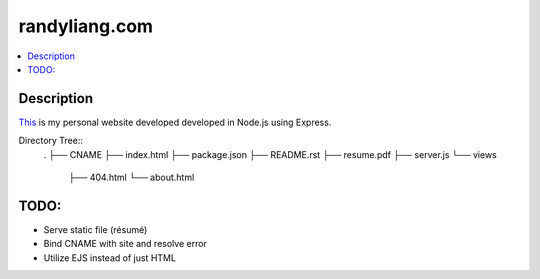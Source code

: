 **************
randyliang.com
**************

.. contents::
    :local:
    :depth: 1
    :backlinks: none

===========
Description
===========
`This <https://www.randyliang.com/>`_ is my personal website developed developed in Node.js using Express. 

Directory Tree::
	.
	├── CNAME
	├── index.html
	├── package.json
	├── README.rst
	├── resume.pdf
	├── server.js
	└── views
	    ├── 404.html
	    └── about.html


=====
TODO:
=====
- Serve static file (résumé)
- Bind CNAME with site and resolve error
- Utilize EJS instead of just HTML